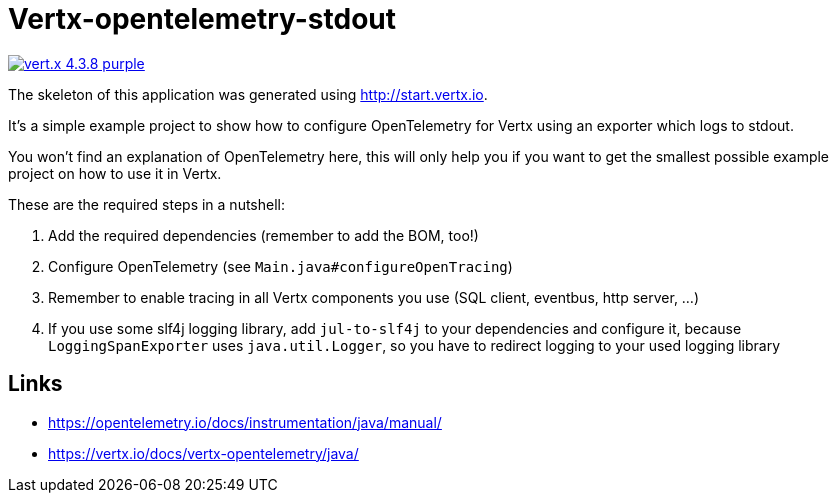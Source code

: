 = Vertx-opentelemetry-stdout

image:https://img.shields.io/badge/vert.x-4.3.8-purple.svg[link="https://vertx.io"]

The skeleton of this application was generated using http://start.vertx.io.

It's a simple example project to show how to configure OpenTelemetry for Vertx using an exporter which logs to stdout.

You won't find an explanation of OpenTelemetry here, this will only help you if you want to get the smallest possible example project on how to use it in Vertx.

These are the required steps in a nutshell:

. Add the required dependencies (remember to add the BOM, too!)
. Configure OpenTelemetry (see `Main.java#configureOpenTracing`)
. Remember to enable tracing in all Vertx components you use (SQL client, eventbus, http server, ...)
. If you use some slf4j logging library, add `jul-to-slf4j` to your dependencies and configure it, because `LoggingSpanExporter` uses `java.util.Logger`, so you have to redirect logging to your used logging library

== Links
- https://opentelemetry.io/docs/instrumentation/java/manual/
- https://vertx.io/docs/vertx-opentelemetry/java/
